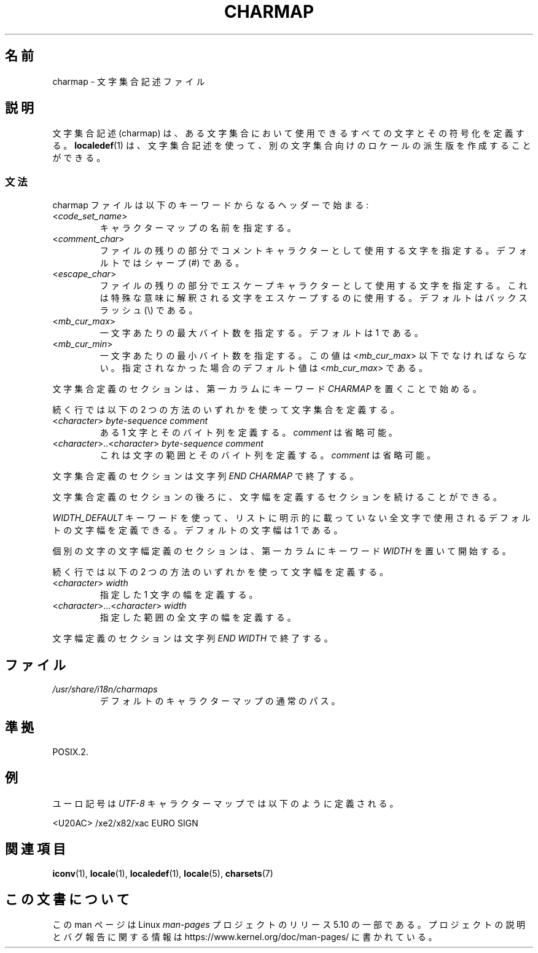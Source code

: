 .\" Copyright (C) 1994  Jochen Hein (Hein@Student.TU-Clausthal.de)
.\"
.\" %%%LICENSE_START(GPLv2+_SW_3_PARA)
.\" This program is free software; you can redistribute it and/or modify
.\" it under the terms of the GNU General Public License as published by
.\" the Free Software Foundation; either version 2 of the License, or
.\" (at your option) any later version.
.\"
.\" This program is distributed in the hope that it will be useful,
.\" but WITHOUT ANY WARRANTY; without even the implied warranty of
.\" MERCHANTABILITY or FITNESS FOR A PARTICULAR PURPOSE.  See the
.\" GNU General Public License for more details.
.\"
.\" You should have received a copy of the GNU General Public
.\" License along with this manual; if not, see
.\" <http://www.gnu.org/licenses/>.
.\" %%%LICENSE_END
.\"
.\"*******************************************************************
.\"
.\" This file was generated with po4a. Translate the source file.
.\"
.\"*******************************************************************
.\"
.\" Japanese Version Copyright (c) 1997 HANATAKA Shinya
.\"         all rights reserved.
.\" Translated Thu Feb  5 21:12:56 JST 1998
.\"         by HANATAKA Shinya <hanataka@abyss.rim.or.jp>
.\" Updated Wed Jan  9 JST 2001 by Kentaro Shirakata <argrath@ub32.org>
.\"
.TH CHARMAP 5 2020\-06\-09 GNU "Linux Programmer's Manual"
.SH 名前
charmap \- 文字集合記述ファイル
.SH 説明
文字集合記述 (charmap) は、ある文字集合において使用できるすべての文字とその符号化を定義する。 \fBlocaledef\fP(1) は、
文字集合記述を使って、 別の文字集合向けのロケールの派生版を作成することができる。
.SS 文法
charmap ファイルは以下のキーワードからなるヘッダーで始まる:
.TP 
<\fIcode_set_name\fP>
キャラクターマップの名前を指定する。
.TP 
<\fIcomment_char\fP>
ファイルの残りの部分でコメントキャラクターとして使用する文字 を指定する。デフォルトではシャープ (#) である。
.TP 
<\fIescape_char\fP>
ファイルの残りの部分でエスケープキャラクターとして使用する文字を 指定する。これは特殊な意味に解釈される文字をエスケープするのに使用する。
デフォルトはバックスラッシュ (\e) である。
.TP 
<\fImb_cur_max\fP>
一文字あたりの最大バイト数を指定する。 デフォルトは 1 である。
.TP 
<\fImb_cur_min\fP>
一文字あたりの最小バイト数を指定する。この値は <\fImb_cur_max\fP> 以下でなければならない。
指定されなかった場合のデフォルト値は <\fImb_cur_max\fP> である。
.PP
文字集合定義のセクションは、 第一カラムにキーワード \fICHARMAP\fP を置くことで始める。
.PP
続く行では以下の 2 つの方法のいずれかを使って文字集合を定義する。
.TP 
<\fIcharacter\fP>\ \fIbyte\-sequence\ comment\fP
ある 1 文字とそのバイト列を定義する。 \fIcomment\fP は省略可能。
.TP 
<\fIcharacter\fP>..<\fIcharacter\fP>\ \fIbyte\-sequence\ comment\fP
これは文字の範囲とそのバイト列を定義する。 \fIcomment\fP は省略可能。
.PP
文字集合定義のセクションは文字列 \fIEND CHARMAP\fP で終了する。
.PP
文字集合定義のセクションの後ろに、文字幅を定義するセクションを続けることができる。
.PP
\fIWIDTH_DEFAULT\fP キーワードを使って、リストに明示的に載っていない全文字で使用されるデフォルトの文字幅を定義できる。
デフォルトの文字幅は 1 である。
.PP
個別の文字の文字幅定義のセクションは、 第一カラムにキーワード \fIWIDTH\fP を置いて開始する。
.PP
続く行では以下の 2 つの方法のいずれかを使って文字幅を定義する。
.TP 
<\fIcharacter\fP>\ \fIwidth\fP
指定した 1 文字の幅を定義する。
.TP 
<\fIcharacter\fP>...<\fIcharacter\fP>\ \fIwidth\fP
指定した範囲の全文字の幅を定義する。
.PP
文字幅定義のセクションは文字列 \fIEND WIDTH\fP で終了する。
.SH ファイル
.TP 
\fI/usr/share/i18n/charmaps\fP
デフォルトのキャラクターマップの通常のパス。
.SH 準拠
POSIX.2.
.SH 例
ユーロ記号は \fIUTF\-8\fP キャラクターマップでは以下のように定義される。
.PP
.nf
<U20AC>     /xe2/x82/xac EURO SIGN
.fi
.SH 関連項目
\fBiconv\fP(1), \fBlocale\fP(1), \fBlocaledef\fP(1), \fBlocale\fP(5), \fBcharsets\fP(7)
.SH この文書について
この man ページは Linux \fIman\-pages\fP プロジェクトのリリース 5.10 の一部である。プロジェクトの説明とバグ報告に関する情報は
\%https://www.kernel.org/doc/man\-pages/ に書かれている。
